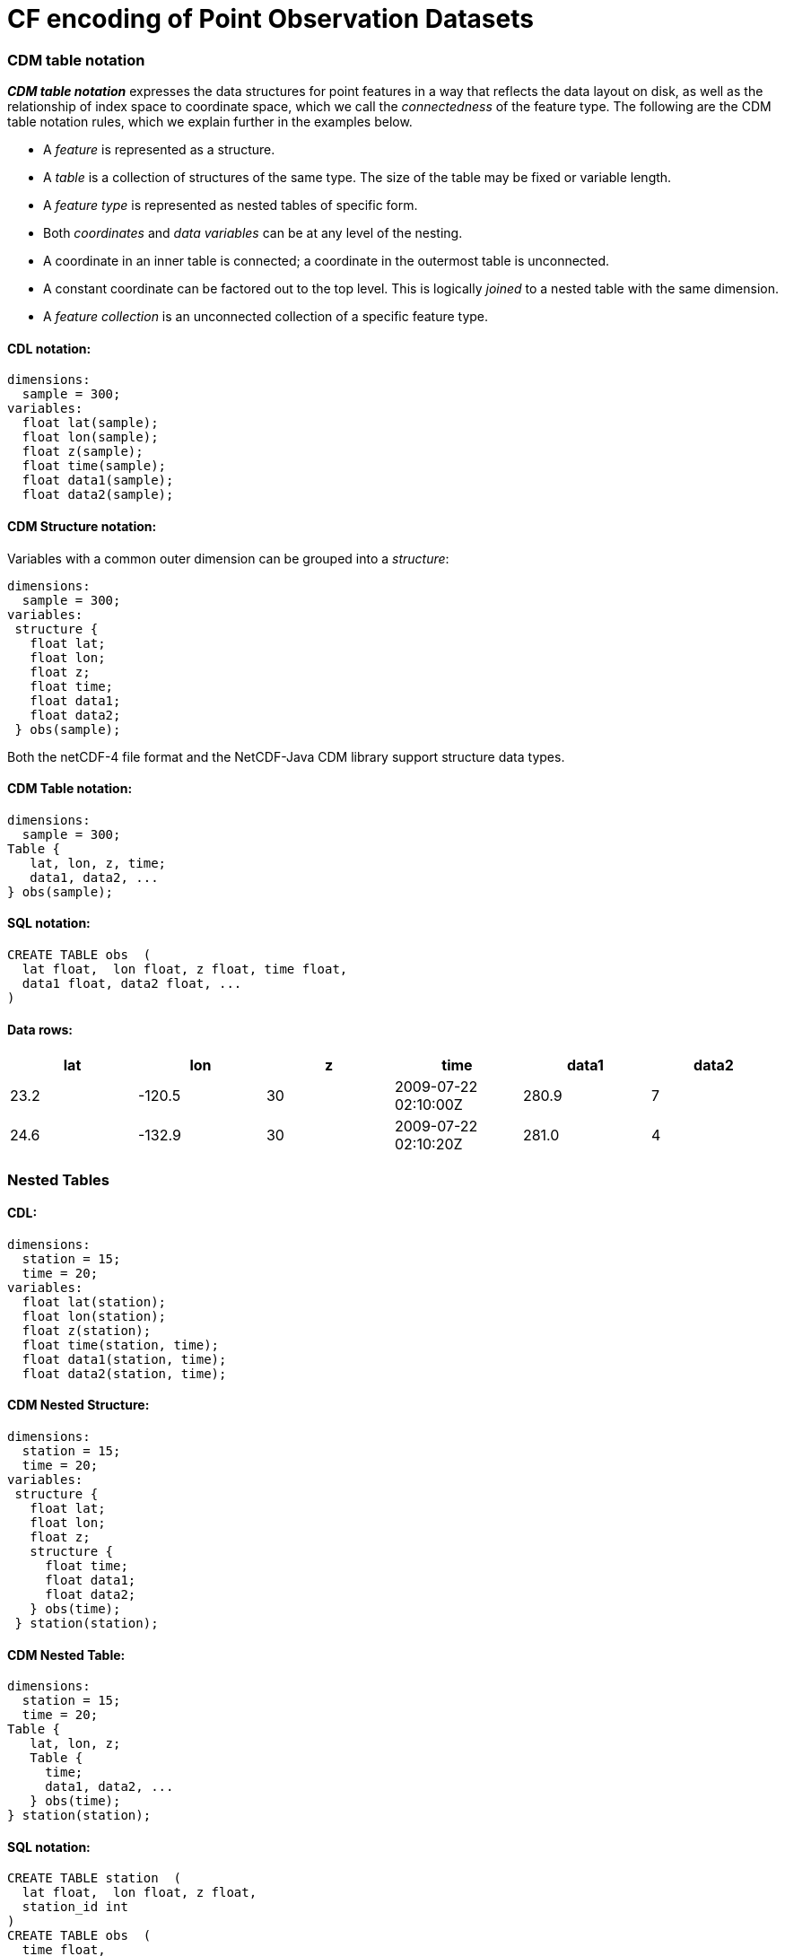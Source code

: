 :source-highlighter: coderay
[[threddsDocs]]


= CF encoding of Point Observation Datasets

=== CDM table notation

*_CDM table notation_* expresses the data structures for point features
in a way that reflects the data layout on disk, as well as the
relationship of index space to coordinate space, which we call the
_connectedness_ of the feature type. The following are the CDM table
notation rules, which we explain further in the examples below.

* A _feature_ is represented as a structure.
* A _table_ is a collection of structures of the same type. The size of
the table may be fixed or variable length.
* A _feature type_ is represented as nested tables of specific form.
* Both _coordinates_ and _data variables_ can be at any level of the
nesting.
* A coordinate in an inner table is connected; a coordinate in the
outermost table is unconnected.
* A constant coordinate can be factored out to the top level. This is
logically _joined_ to a nested table with the same dimension.
* A _feature collection_ is an unconnected collection of a specific
feature type.

==== CDL notation:

----------------------
dimensions:
  sample = 300;
variables:
  float lat(sample);
  float lon(sample);
  float z(sample);
  float time(sample);
  float data1(sample);
  float data2(sample);
----------------------

==== CDM Structure notation:

Variables with a common outer dimension can be grouped into a
__structure__:

----------------
dimensions:
  sample = 300;
variables:
 structure {
   float lat;
   float lon;
   float z;
   float time;
   float data1;
   float data2;
 } obs(sample); 
----------------

Both the netCDF-4 file format and the NetCDF-Java CDM library support
structure data types.

==== CDM Table notation:

---------------------
dimensions:
  sample = 300;
Table {
   lat, lon, z, time;
   data1, data2, ...
} obs(sample); 
---------------------

==== SQL notation:

---------------------------------------------
CREATE TABLE obs  (
  lat float,  lon float, z float, time float,
  data1 float, data2 float, ...
)  
---------------------------------------------

==== Data rows:

[cols=",,,,,",options="header",]
|================================================
|lat |lon |z |time |data1 |data2
|23.2 |-120.5 |30 |2009-07-22 02:10:00Z |280.9 |7
|24.6 |-132.9 |30 |2009-07-22 02:10:20Z |281.0 |4
|================================================

=== Nested Tables

==== CDL:

-----------------------------
dimensions:
  station = 15;
  time = 20;
variables:
  float lat(station);
  float lon(station);
  float z(station);
  float time(station, time);
  float data1(station, time);
  float data2(station, time);
-----------------------------

==== CDM Nested Structure:

---------------------
dimensions:
  station = 15;
  time = 20;
variables:
 structure {
   float lat;
   float lon;
   float z;
   structure {
     float time;
     float data1;
     float data2;
   } obs(time);
 } station(station); 
---------------------

==== CDM Nested Table:

----------------------
dimensions:
  station = 15;
  time = 20;
Table {
   lat, lon, z;
   Table {
     time;
     data1, data2, ...
   } obs(time); 
} station(station); 
----------------------

==== SQL notation:

------------------------------------------------------------------------------
CREATE TABLE station  (
  lat float,  lon float, z float,
  station_id int
) 
CREATE TABLE obs  (
  time float,
  data1 float, data2 float
  station_id int
)
CREATE INDEX obs_station_index  ON obs (station_id)    
SELECT * FROM station  INNER JOIN obs ON station.station_id = obs.station_id  
------------------------------------------------------------------------------

==== Data rows:

[cols=",,,,,,",options="header",]
|===================================================
|station_id |lat |lon |z |time |data1 |data2
|1 |23.2 |-120.5 |30 |2009-07-22 02:10:00Z |280.9 |7
|2 |24.6 |-132.9 |30 |2009-07-22 02:10:00Z |281.0 |4
|===================================================

=== Factor out time coordinate

==== CDL:

-----------------------------
dimensions:
  station = 15;
  time = 20;
variables:
  float lat(station);
  float lon(station);
  float z(station);
  float time(time);
  float data1(station, time);
  float data2(station, time);
-----------------------------

==== CDM Nested Table:

----------------------
dimensions:
  station = 15;
  time = 20;
time(time);
Table {
   lat, lon, z;
   Table {
     data1, data2, ...
   } obs(time); 
} station(station); 
----------------------

We use an _index join_ to add the time coordinate to the observation.

==== SQL notation:

No way to effectively factor out time coordinate, must store redundantly
in the obs table

=== Variable number of times for each station

==== CDL:

The 2D data arrays data(station, time) are flattened into a 1D arrays:
data(obs). This is a way to efficiently store __ragged arrays__, ie
non-rectangular arrays.

-------------------------
dimensions:
  station = 15;
  obs = 287;
variables:
  float lat(station);
  float lon(station);
  float z(station);
  float time(obs);
  float data1(obs);
  float data2(obs);
  int station_index(obs);
-------------------------

The _station_index_ variable is added to associate each observation with
a station, using the station dimension index. The index here acts as a
primary key for the station. The observations can be stored in any
order.

-------------------------
dimensions:
  station = 15;
  obs = 287;
variables:
  float lat(station);
  float lon(station);
  float z(station);
  int obs_count(station);
  float time(obs);
  float data1(obs);
  float data2(obs);
-------------------------

The _obs_count_ variable is added to associate each observation with a
station. All obs between rowStart(s) and rowStart(s+1) belong to station
s, where

* rowStart(stn) = 0 if stn = 0
* rowStart(stn) = rowStart(stn-1) + __obs_count__(stn-1) if i > 0

The advantage of this approach is performance for getting all the
observations for one station: the data for each station are stored
contiguously, and can be found by reading obs_count(station) instead of
station_index(obs).

==== CDM Nested Table:

----------------------
dimensions:
  station = 15;
Table {
   lat, lon, z;
   Table {
     time;
     data1, data2, ...
   } obs(*); 
} station(station); 
----------------------

The (*) means a variable number. The notation is independent of the
various ways that the ragged arrays might be stored.

==== SQL notation:

SQL tables always have a variable length number of rows.

Design Goals

* categorize point data into small number of types
* accept current practices for storing point data (as much as possible without too much complication)
* allow storing multiple features in one file
* allow variable length features
* allow user to decide on how much data redundancy
* enable generic software to read files

'''''

=== Standard Names

* ragged_rowSize
* ragged_parentIndex
* station_id
* station_desc
* station_altitude // how does this play with z(z) ?? look at z units ??
* station_wmoid
* profile_id
* trajectory_id
* section_id

=== other issues

* stationTable.limit

'''''

image:../../nc.gif[image] This document was last updated on Sep 29, 2009
